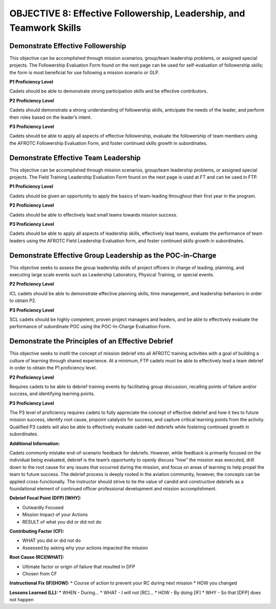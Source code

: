 OBJECTIVE 8: Effective Followership, Leadership, and Teamwork Skills
======================

Demonstrate Effective Followership
--------------------------------------

| This objective can be accomplished through mission scenarios, group/team leadership problems, or assigned special projects. The Followership Evaluation Form found on the next page can be used for self-evaluation of followership skills; the form is most beneficial for use following a mission scenario or GLP.

**P1 Proficiency Level**

| Cadets should be able to demonstrate strong participation skills and be effective contributors.

**P2 Proficiency Level**

| Cadets should demonstrate a strong understanding of followership skills, anticipate the needs of the leader, and perform their roles based on the leader’s intent.
 
**P3 Proficiency Level** 

| Cadets should be able to apply all aspects of effective followership, evaluate the followership of team members using the AFROTC Followership Evaluation Form, and foster continued skills growth in subordinates.

.. image:: images/Obj_8_1.png
    :align: center

.. image:: images/Obj_8_2.png
    :align: center


Demonstrate Effective Team Leadership
--------------------------------------

| This objective can be accomplished through mission scenarios, group/team leadership problems, or assigned special projects. The Field Training Leadership Evaluation Form found on the next page is used at FT and can be used in FTP.
 
**P1 Proficiency Level**

| Cadets should be given an opportunity to apply the basics of team-leading throughout their first year in the program.
 
**P2 Proficiency Level**

| Cadets should be able to effectively lead small teams towards mission success.
 
**P3 Proficiency Level**

| Cadets should be able to apply all aspects of leadership skills, effectively lead teams, evaluate the performance of team leaders using the AFROTC Field Leadership Evaluation form, and foster continued skills growth in subordinates.

.. image:: images/Obj_8_3.png
    :align: center

.. image:: images/Obj_8_4.png
    :align: center

Demonstrate Effective Group Leadership as the POC-in-Charge
--------------------------------------

| This objective seeks to assess the group leadership skills of project officers in charge of leading, planning, and executing large scale events such as Leadership Laboratory, Physical Training, or special events.
 
**P2 Proficiency Level**

| ICL cadets should be able to demonstrate effective planning skills, time management, and leadership behaviors in order to obtain P2.
 
**P3 Proficiency Level**

| SCL cadets should be highly competent, proven project managers and leaders, and be able to effectively evaluate the performance of subordinate POC using the POC-In-Charge Evaluation Form.

.. image:: images/Obj_8_5.png
    :align: center

.. image:: images/Obj_8_6.png
    :align: center

Demonstrate the Principles of an Effective Debrief
--------------------------------------

| This objective seeks to instill the concept of mission debrief into all AFROTC training activities with a goal of building a culture of learning through shared experience. At a minimum, FTP cadets must be able to effectively lead a team debrief in order to obtain the P1 proficiency level.
 
**P2 Proficiency Level**

| Requires cadets to be able to debrief training events by facilitating group discussion, recalling points of failure and/or success, and identifying learning points.
 
**P3 Proficiency Level**

| The P3 level of proficiency requires cadets to fully appreciate the concept of effective debrief and how it ties to future mission success, identify root cause, pinpoint catalysts for success, and capture critical learning points from the activity. Qualified P3 cadets will also be able to effectively evaluate cadet-led debriefs while fostering continued growth in subordinates.
 
**Additional Information:**

| Cadets commonly mistake end-of-scenario feedback for debriefs. However, while feedback is primarily focused on the individual being evaluated, debrief is the team’s opportunity to openly discuss “how” the mission was executed, drill down to the root cause for any issues that occurred during the mission, and focus on areas of learning to help propel the team to future success. The debrief process is deeply rooted in the aviation community, however, the concepts can be applied cross-functionally. The instructor should strive to tie the value of candid and constructive debriefs as a foundational element of continued officer professional development and mission accomplishment.

**Debrief Focal Point (DFP) [WHY]:**

* Outwardly Focused
* Mission Impact of your Actions
* RESULT of what you did or did not do
 
**Contributing Factor (CF):**

* WHAT you did or did not do
* Assessed by asking why your actions impacted the mission
 
**Root Cause (RC)[WHAT]:**

* Ultimate factor or origin of failure that resulted in DFP
* Chosen from CF
 
**Instructional Fix (IF)[HOW]:**
* Course of action to prevent your RC during next mission
* HOW you changed
 
**Lessons Learned (LL):**
* WHEN - During…
* WHAT - I will not [RC]...
* HOW - By doing [IF]
* WHY - So that [DFP] does not happen
